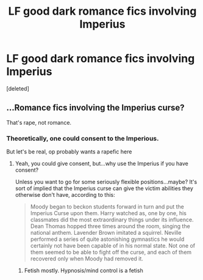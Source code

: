 #+TITLE: LF good dark romance fics involving Imperius

* LF good dark romance fics involving Imperius
:PROPERTIES:
:Score: 3
:DateUnix: 1545804783.0
:DateShort: 2018-Dec-26
:FlairText: Request
:END:
[deleted]


** ...Romance fics involving the Imperius curse?

That's rape, not romance.
:PROPERTIES:
:Author: avittamboy
:Score: 6
:DateUnix: 1545806473.0
:DateShort: 2018-Dec-26
:END:

*** Theoretically, one could consent to the Imperious.

But let's be real, op probably wants a rapefic here
:PROPERTIES:
:Author: Prowlerbaseball
:Score: 4
:DateUnix: 1545806861.0
:DateShort: 2018-Dec-26
:END:

**** Yeah, you could give consent, but...why use the Imperius if you have consent?

Unless you want to go for some seriously flexible positions...maybe? It's sort of implied that the Imperius curse can give the victim abilities they otherwise don't have, according to this:

#+begin_quote
  Moody began to beckon students forward in turn and put the Imperius Curse upon them. Harry watched as, one by one, his classmates did the most extraordinary things under its influence. Dean Thomas hopped three times around the room, singing the national anthem. Lavender Brown imitated a squirrel. Neville performed a series of quite astonishing gymnastics he would certainly not have been capable of in his normal state. Not one of them seemed to be able to fight off the curse, and each of them recovered only when Moody had removed it.
#+end_quote
:PROPERTIES:
:Author: avittamboy
:Score: 2
:DateUnix: 1545807170.0
:DateShort: 2018-Dec-26
:END:

***** Fetish mostly. Hypnosis/mind control is a fetish
:PROPERTIES:
:Author: Prowlerbaseball
:Score: 3
:DateUnix: 1545808636.0
:DateShort: 2018-Dec-26
:END:
